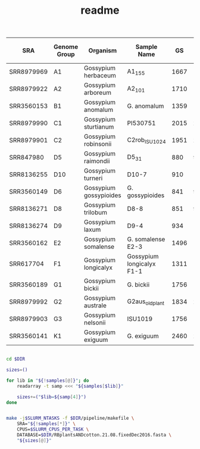 #+TITLE: readme
#+PROPERTY:  header-args :var DIR=(file-name-directory buffer-file-name)


#+NAME: samples
| SRA        | Genome Group | Organism               | Sample Name               |   GS | # 90 nt reads for 1% |
|------------+--------------+------------------------+---------------------------+------+----------------------|
| SRR8979969 | A1           | Gossypium herbaceum    | A1_155                    | 1667 | 185222              |
| SRR8979922 | A2           | Gossypium arboreum     | A2_101                    | 1710 | 190000              |
| SRR3560153 | B1           | Gossypium anomalum     | G. anomalum               | 1359 | 151000              |
| SRR8979990 | C1           | Gossypium sturtianum   | PI530751                  | 2015 | 223889              |
| SRR8979901 | C2           | Gossypium robinsonii   | C2rob_ISU1024             | 1951 | 216778              |
| SRR847980  | D5           | Gossypium raimondii    | D5_31                     |  880 | 97778               |
| SRR8136255 | D10          | Gossypium turneri      | D10-7                     |  910 | 101111              |
| SRR3560149 | D6           | Gossypium gossypioides | G. gossypioides           |  841 | 93444               |
| SRR8136271 | D8           | Gossypium trilobum     | D8-8                      |  851 | 94556               |
| SRR8136274 | D9           | Gossypium laxum        | D9-4                      |  934 | 103778              |
| SRR3560162 | E2           | Gossypium somalense    | G. somalense E2-3         | 1496 | 166222              |
| SRR617704  | F1           | Gossypium longicalyx   | Gossypium longicalyx F1-1 | 1311 | 145667              |
| SRR3560189 | G1           | Gossypium bickii       | G. bickii                 | 1756 | 195111              |
| SRR8979992 | G2           | Gossypium australe     | G2aus_oldplant            | 1834 | 203778              |
| SRR8979903 | G3           | Gossypium nelsonii     | ISU1019                   | 1756 | 195111              |
| SRR3560141 | K1           | Gossypium exiguum      | G. exiguum                | 2460 | 273333              |

#+BEGIN_SRC sh :var  samples=samples :tangle run.sh

cd $DIR

sizes=()

for lib in "${!samples[@]}"; do
    readarray -t samp <<< "${samples[$lib]}"

    sizes+=("$lib=${samp[4]}")
done


make -j$SLURM_NTASKS -f $DIR/pipeline/makefile \
    SRA="${!samples[*]}" \
    CPUS=$SLURM_CPUS_PER_TASK \
    DATABASE=$DIR/RBplantsANDcotton.21.08.fixedDec2016.fasta \
    "${sizes[@]}"


#+END_SRC

#+RESULTS:
